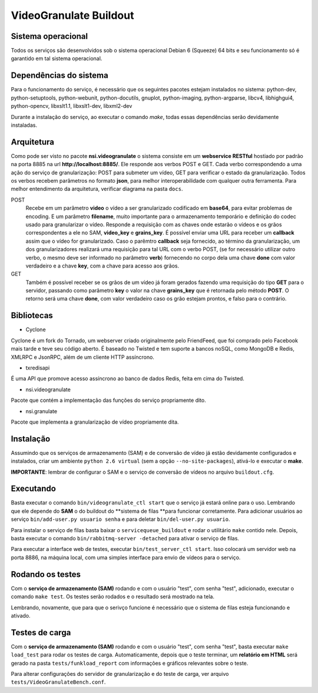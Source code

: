 VideoGranulate Buildout
=======================

Sistema operacional
-------------------

Todos os serviços são desenvolvidos sob o sistema operacional Debian 6 (Squeeze) 64 bits e seu funcionamento só
é garantido em tal sistema operacional.

Dependências do sistema
-----------------------

Para o funcionamento do serviço, é necessário que os seguintes pacotes estejam instalados no sistema: python-dev, python-setuptools,
python-webunit, python-docutils, gnuplot, python-imaging, python-argparse, libcv4, libhighgui4, python-opencv, libxslt1.1, libxslt1-dev,
libxml2-dev

Durante a instalação do serviço, ao executar o comando *make*, todas essas dependências serão devidamente instaladas.

Arquitetura
-----------

Como pode ser visto no pacote **nsi.videogranulate** o sistema consiste em um **webservice RESTful** hostiado por padrão na porta 8885
na url **http://localhost:8885/**. Ele responde aos verbos POST e GET. Cada verbo correspondendo a uma ação do serviço de granularização:
POST para submeter um vídeo, GET para verificar o estado da granularização. Todos os verbos recebem parâmetros no formato **json**,
para melhor interoperabilidade com qualquer outra ferramenta. Para melhor entendimento da arquitetura, verificar diagrama na pasta
``docs``.


POST
    Recebe em um parâmetro **video** o vídeo a ser granularizado codificado em **base64**, para evitar problemas de encoding.
    E um parâmetro **filename**, muito importante para o armazenamento temporário e definição do codec usado para granularizar o vídeo.
    Responde a requisição com as chaves onde estarão o vídeos e os grãos correspondentes a ele no SAM, **video_key** e **grains_key**.
    É possível enviar uma URL para receber um **callback** assim que o vídeo for granularizado. Caso o parêmtro **callback**
    seja fornecido, ao término da granularização, um dos granularizadores realizará uma requisição para tal URL com o verbo
    POST, (se for necessário utilizar outro verbo, o mesmo deve ser informado no parâmetro **verb**) fornecendo no corpo 
    dela uma chave **done** com valor verdadeiro e a chave **key**, com a chave para acesso aos grãos.

GET
    Também é possível receber se os grãos de um vídeo já foram gerados fazendo uma requisição do tipo **GET** para o servidor,
    passando como parâmetro **key** o valor na chave **grains_key** que é retornada pelo método **POST**. O retorno será uma chave
    **done**, com valor verdadeiro caso os grão estejam prontos, e falso para o contrário.

Bibliotecas
-----------

- Cyclone
Cyclone é um fork do Tornado, um webserver criado originalmente pelo FriendFeed,
que foi comprado pelo Facebook mais tarde e teve seu código aberto. É baseado no
Twisted e tem suporte a bancos noSQL, como MongoDB e Redis, XMLRPC e JsonRPC,
além de um cliente HTTP assíncrono.

- txredisapi
É uma API que promove acesso assíncrono ao banco de dados Redis, feita em cima do Twisted.

- nsi.videogranulate
Pacote que contém a implementação das funções do serviço propriamente dito.

- nsi.granulate
Pacote que implementa a granularização de vídeo propriamente dita.

Instalação
----------

Assumindo que os serviços de armazenamento (SAM) e de conversão de vídeo já estão devidamente configurados e instalados,
criar um ambiente ``python 2.6 virtual`` (sem a opção ``--no-site-packages``), ativá-lo e executar o **make**.

**IMPORTANTE**: lembrar de configurar o SAM e o serviço de conversão de vídeos no arquivo ``buildout.cfg``.

Executando
----------

Basta executar o comando ``bin/videogranulate_ctl start`` que o serviço já estará online para o uso. Lembrando que ele depende
do **SAM** o do buildout do **sistema de filas **para funcionar corretamente. Para adicionar usuários ao serviço
``bin/add-user.py usuario senha`` e para deletar ``bin/del-user.py usuario``.

Para instalar o serviço de filas basta baixar o ``servicequeue_buildout`` e rodar o utilitário ``make`` contido nele. Depois,
basta executar o comando ``bin/rabbitmq-server -detached`` para ativar o serviço de filas.

Para executar a interface web de testes, executar ``bin/test_server_ctl start``. Isso colocará um servidor web na porta 8886, na
máquina local, com uma simples interface para envio de vídeos para o serviço.

Rodando os testes
-----------------

Com o **serviço de armazenamento (SAM)** rodando e com o usuário "test", com senha "test", adicionado, executar o comando
``make test``. Os testes serão rodados e o resultado será mostrado na tela.

Lembrando, novamente, que para que o serivço funcione é necessário que o sistema de filas esteja funcionando e ativado.

Testes de carga
---------------

Com o **serviço de armazenamento (SAM)** rodando e com o usuário "test", com senha "test", basta executar
``make load_test`` para rodar os testes de carga. Automaticamente, depois que o teste terminar, um **relatório em HTML**
será gerado na pasta ``tests/funkload_report`` com informações e gráficos relevantes sobre o teste.

Para alterar configurações do servidor de granularização e do teste de carga, ver arquivo ``tests/VideoGranulateBench.conf``.
